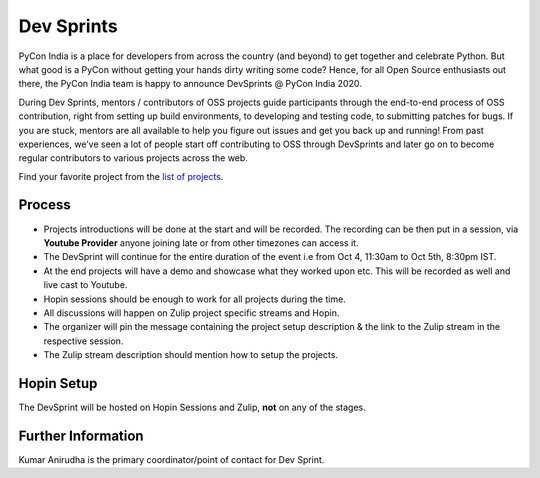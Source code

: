 Dev Sprints
===========

PyCon India is a place for developers from across the country (and beyond) to
get together and celebrate Python. But what good is a PyCon without getting
your hands dirty writing some code? Hence, for all Open Source enthusiasts out
there, the PyCon India team is happy to announce DevSprints @ PyCon India 2020.

During Dev Sprints, mentors / contributors of OSS projects guide participants
through the end-to-end process of OSS contribution, right from setting up build
environments, to developing and testing code, to submitting patches for bugs.
If you are stuck, mentors are all available to help you figure out issues and
get you back up and running! From past experiences, we’ve seen a lot of people
start off contributing to OSS through DevSprints and later go on to become
regular contributors to various projects across the web.

Find your favorite project from the `list of projects <https://github.com/pythonindia/inpycon2020/wiki/List-of-PyCon-India-2020-Projects>`_.


Process
-------

- Projects introductions will be done at the start and will be recorded. The recording can be then put in a session, via **Youtube Provider** anyone joining late or from other timezones can access it.
- The DevSprint will continue for the entire duration of the event i.e from Oct 4, 11:30am to Oct 5th, 8:30pm IST.
- At the end projects will have a demo and showcase what they worked upon etc. This will be recorded as well and live cast to Youtube.
- Hopin sessions should be enough to work for all projects during the time.
- All discussions will happen on Zulip project specific streams and Hopin.
- The organizer will pin the message containing the project setup description & the link to the Zulip stream in the respective session.
- The Zulip stream description should mention how to setup the projects.

Hopin Setup
-----------

The DevSprint will be hosted on Hopin Sessions and Zulip, **not** on any of the stages.

Further Information
-------------------

Kumar Anirudha is the primary coordinator/point of contact for Dev Sprint.

